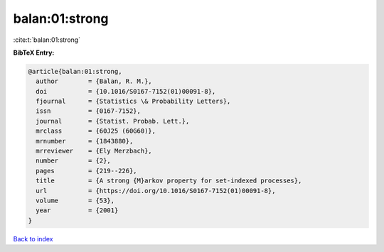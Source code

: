 balan:01:strong
===============

:cite:t:`balan:01:strong`

**BibTeX Entry:**

.. code-block:: bibtex

   @article{balan:01:strong,
     author        = {Balan, R. M.},
     doi           = {10.1016/S0167-7152(01)00091-8},
     fjournal      = {Statistics \& Probability Letters},
     issn          = {0167-7152},
     journal       = {Statist. Probab. Lett.},
     mrclass       = {60J25 (60G60)},
     mrnumber      = {1843880},
     mrreviewer    = {Ely Merzbach},
     number        = {2},
     pages         = {219--226},
     title         = {A strong {M}arkov property for set-indexed processes},
     url           = {https://doi.org/10.1016/S0167-7152(01)00091-8},
     volume        = {53},
     year          = {2001}
   }

`Back to index <../By-Cite-Keys.html>`_
